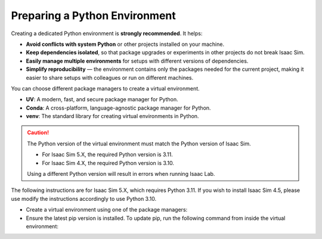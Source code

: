 Preparing a Python Environment
~~~~~~~~~~~~~~~~~~~~~~~~~~~~~~

Creating a dedicated Python environment is **strongly recommended**. It helps:

- **Avoid conflicts with system Python** or other projects installed on your machine.
- **Keep dependencies isolated**, so that package upgrades or experiments in other projects
  do not break Isaac Sim.
- **Easily manage multiple environments** for setups with different versions of dependencies.
- **Simplify reproducibility** — the environment contains only the packages needed for the current project,
  making it easier to share setups with colleagues or run on different machines.

You can choose different package managers to create a virtual environment.

- **UV**: A modern, fast, and secure package manager for Python.
- **Conda**: A cross-platform, language-agnostic package manager for Python.
- **venv**: The standard library for creating virtual environments in Python.

.. caution::

   The Python version of the virtual environment must match the Python version of Isaac Sim.

   - For Isaac Sim 5.X, the required Python version is 3.11.
   - For Isaac Sim 4.X, the required Python version is 3.10.

   Using a different Python version will result in errors when running Isaac Lab.

The following instructions are for Isaac Sim 5.X, which requires Python 3.11.
If you wish to install Isaac Sim 4.5, please use modify the instructions accordingly to use Python 3.10.

-  Create a virtual environment using one of the package managers:

   .. tab-set::

      .. tab-item::  UV Environment

         To install ``uv``, please follow the instructions `here <https://docs.astral.sh/uv/getting-started/installation/>`__.
         You can create the Isaac Lab environment using the following commands:

         .. tab-set::
            :sync-group: os

            .. tab-item:: :icon:`fa-brands fa-linux` Linux
               :sync: linux

               .. code-block:: bash

                  # create a virtual environment named env_isaaclab with python3.11
                  uv venv --python 3.11 env_isaaclab
                  # activate the virtual environment
                  source env_isaaclab/bin/activate

            .. tab-item:: :icon:`fa-brands fa-windows` Windows
               :sync: windows

               .. code-block:: batch

                  :: create a virtual environment named env_isaaclab with python3.11
                  uv venv --python 3.11 env_isaaclab
                  :: activate the virtual environment
                  env_isaaclab\Scripts\activate

      .. tab-item::  Conda Environment

         To install conda, please follow the instructions `here <https://docs.conda.io/projects/conda/en/latest/user-guide/install/index.html>`__.
         You can create the Isaac Lab environment using the following commands.

         We recommend using `Miniconda <https://www.anaconda.com/docs/getting-started/miniconda/main/>`_,
         since it is light-weight and resource-efficient environment management system.

         .. code-block:: bash

            conda create -n env_isaaclab python=3.11
            conda activate env_isaaclab

      .. tab-item::  venv Environment

         To create a virtual environment using the standard library, you can use the
         following commands:

         .. tab-set::
            :sync-group: os

            .. tab-item:: :icon:`fa-brands fa-linux` Linux
               :sync: linux

               .. code-block:: bash

                  # create a virtual environment named env_isaaclab with python3.11
                  python3.11 -m venv env_isaaclab
                  # activate the virtual environment
                  source env_isaaclab/bin/activate

            .. tab-item:: :icon:`fa-brands fa-windows` Windows
               :sync: windows

               .. code-block:: batch

                  :: create a virtual environment named env_isaaclab with python3.11
                  python3.11 -m venv env_isaaclab
                  :: activate the virtual environment
                  env_isaaclab\Scripts\activate


-  Ensure the latest pip version is installed. To update pip, run the following command
   from inside the virtual environment:

   .. tab-set::
      :sync-group: os

      .. tab-item:: :icon:`fa-brands fa-linux` Linux
         :sync: linux

         .. code-block:: bash

            pip install --upgrade pip

      .. tab-item:: :icon:`fa-brands fa-windows` Windows
         :sync: windows

         .. code-block:: batch

            python -m pip install --upgrade pip
